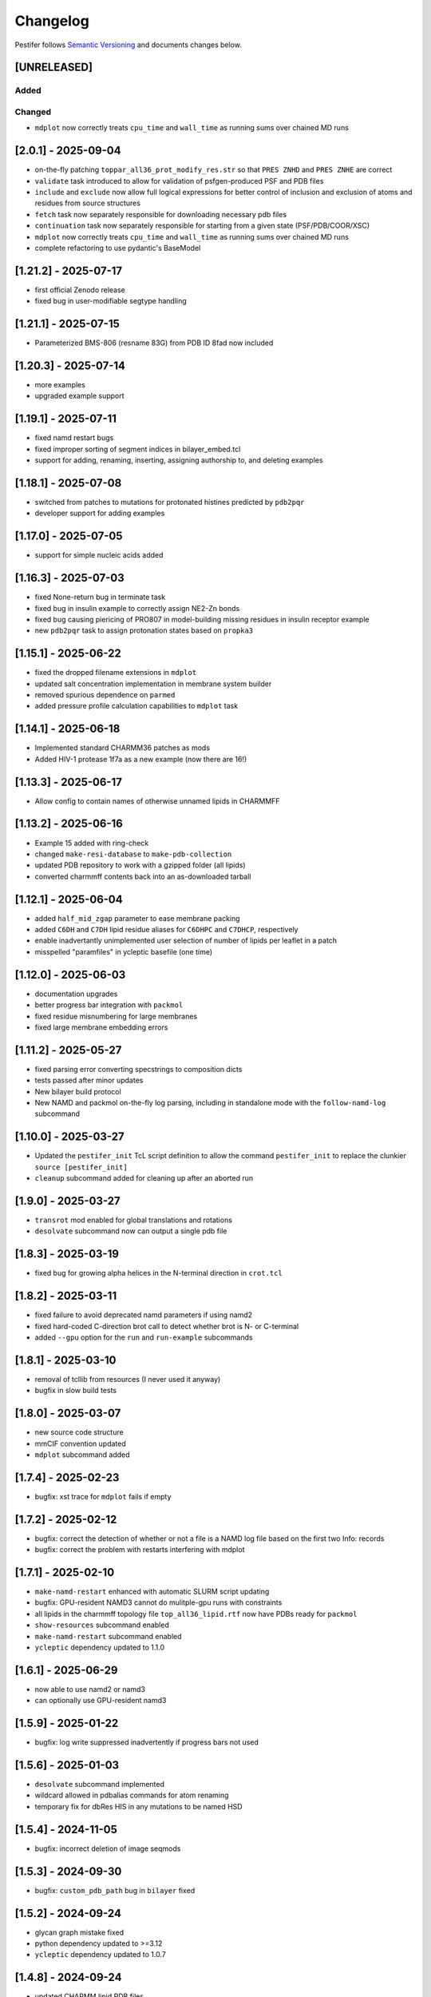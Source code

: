 Changelog
=========

Pestifer follows `Semantic Versioning <https://semver.org/>`__ and
documents changes below.

[UNRELEASED]
------------

Added
~~~~~

Changed
~~~~~~~

- ``mdplot`` now correctly treats ``cpu_time`` and ``wall_time`` as
  running sums over chained MD runs

.. _201---2025-09-04:

[2.0.1] - 2025-09-04
--------------------

- on-the-fly patching ``toppar_all36_prot_modify_res.str`` so that
  ``PRES ZNHD`` and ``PRES ZNHE`` are correct
- ``validate`` task introduced to allow for validation of
  psfgen-produced PSF and PDB files
- ``include`` and ``exclude`` now allow full logical expressions for
  better control of inclusion and exclusion of atoms and residues from
  source structures
- ``fetch`` task now separately responsible for downloading necessary
  pdb files
- ``continuation`` task now separately responsible for starting from a
  given state (PSF/PDB/COOR/XSC)
- ``mdplot`` now correctly treats ``cpu_time`` and ``wall_time`` as
  running sums over chained MD runs
- complete refactoring to use pydantic's BaseModel

.. _1212---2025-07-17:

[1.21.2] - 2025-07-17
---------------------

- first official Zenodo release |DOI|
- fixed bug in user-modifiable segtype handling

.. _1211---2025-07-15:

[1.21.1] - 2025-07-15
---------------------

- Parameterized BMS-806 (resname 83G) from PDB ID 8fad now included

.. _1203---2025-07-14:

[1.20.3] - 2025-07-14
---------------------

- more examples
- upgraded example support

.. _1191---2025-07-11:

[1.19.1] - 2025-07-11
---------------------

- fixed namd restart bugs
- fixed improper sorting of segment indices in bilayer_embed.tcl
- support for adding, renaming, inserting, assigning authorship to, and
  deleting examples

.. _1181---2025-07-08:

[1.18.1] - 2025-07-08
---------------------

- switched from patches to mutations for protonated histines predicted
  by ``pdb2pqr``
- developer support for adding examples

.. _1170---2025-07-05:

[1.17.0] - 2025-07-05
---------------------

- support for simple nucleic acids added

.. _1163---2025-07-03:

[1.16.3] - 2025-07-03
---------------------

- fixed None-return bug in terminate task
- fixed bug in insulin example to correctly assign NE2-Zn bonds
- fixed bug causing piericing of PRO807 in model-building missing
  residues in insulin receptor example
- new ``pdb2pqr`` task to assign protonation states based on ``propka3``

.. _1151---2025-06-22:

[1.15.1] - 2025-06-22
---------------------

- fixed the dropped filename extensions in ``mdplot``
- updated salt concentration implementation in membrane system builder
- removed spurious dependence on ``parmed``
- added pressure profile calculation capabilities to ``mdplot`` task

.. _1141---2025-06-18:

[1.14.1] - 2025-06-18
---------------------

- Implemented standard CHARMM36 patches as mods
- Added HIV-1 protease 1f7a as a new example (now there are 16!)

.. _1133---2025-06-17:

[1.13.3] - 2025-06-17
---------------------

- Allow config to contain names of otherwise unnamed lipids in CHARMMFF

.. _1132---2025-06-16:

[1.13.2] - 2025-06-16
---------------------

- Example 15 added with ring-check
- changed ``make-resi-database`` to ``make-pdb-collection``
- updated PDB repository to work with a gzipped folder (all lipids)
- converted charmmff contents back into an as-downloaded tarball

.. _1121---2025-06-04:

[1.12.1] - 2025-06-04
---------------------

- added ``half_mid_zgap`` parameter to ease membrane packing
- added ``C6DH`` and ``C7DH`` lipid residue aliases for ``C6DHPC`` and
  ``C7DHCP``, respectively
- enable inadvertantly unimplemented user selection of number of lipids
  per leaflet in a patch
- misspelled "paramfiles" in ycleptic basefile (one time)

.. _1120---2025-06-03:

[1.12.0] - 2025-06-03
---------------------

- documentation upgrades
- better progress bar integration with ``packmol``
- fixed residue misnumbering for large membranes
- fixed large membrane embedding errors

.. _1112---2025-05-27:

[1.11.2] - 2025-05-27
---------------------

- fixed parsing error converting specstrings to composition dicts
- tests passed after minor updates
- New bilayer build protocol
- New NAMD and packmol on-the-fly log parsing, including in standalone
  mode with the ``follow-namd-log`` subcommand

.. _1100---2025-03-27:

[1.10.0] - 2025-03-27
---------------------

- Updated the ``pestifer_init`` TcL script definition to allow the
  command ``pestifer_init`` to replace the clunkier
  ``source [pestifer_init]``
- ``cleanup`` subcommand added for cleaning up after an aborted run

.. _190---2025-03-27:

[1.9.0] - 2025-03-27
--------------------

- ``transrot`` mod enabled for global translations and rotations
- ``desolvate`` subcommand now can output a single pdb file

.. _183---2025-03-19:

[1.8.3] - 2025-03-19
--------------------

- fixed bug for growing alpha helices in the N-terminal direction in
  ``crot.tcl``

.. _182---2025-03-11:

[1.8.2] - 2025-03-11
--------------------

- fixed failure to avoid deprecated namd parameters if using namd2
- fixed hard-coded C-direction brot call to detect whether brot is N- or
  C-terminal
- added ``--gpu`` option for the ``run`` and ``run-example`` subcommands

.. _181---2025-03-10:

[1.8.1] - 2025-03-10
--------------------

- removal of tcllib from resources (I never used it anyway)
- bugfix in slow build tests

.. _180---2025-03-07:

[1.8.0] - 2025-03-07
--------------------

- new source code structure
- mmCIF convention updated
- ``mdplot`` subcommand added

.. _174---2025-02-23:

[1.7.4] - 2025-02-23
--------------------

- bugfix: xst trace for ``mdplot`` fails if empty

.. _172---2025-02-12:

[1.7.2] - 2025-02-12
--------------------

- bugfix: correct the detection of whether or not a file is a NAMD log
  file based on the first two Info: records
- bugfix: correct the problem with restarts interfering with mdplot

.. _171---2025-02-10:

[1.7.1] - 2025-02-10
--------------------

- ``make-namd-restart`` enhanced with automatic SLURM script updating
- bugfix: GPU-resident NAMD3 cannot do mulitple-gpu runs with
  constraints
- all lipids in the charmmff topology file ``top_all36_lipid.rtf`` now
  have PDBs ready for ``packmol``
- ``show-resources`` subcommand enabled
- ``make-namd-restart`` subcommand enabled
- ``ycleptic`` dependency updated to 1.1.0

.. _161---2025-06-29:

[1.6.1] - 2025-06-29
--------------------

- now able to use namd2 or namd3
- can optionally use GPU-resident namd3

.. _159---2025-01-22:

[1.5.9] - 2025-01-22
--------------------

- bugfix: log write suppressed inadvertently if progress bars not used

.. _156---2025-01-03:

[1.5.6] - 2025-01-03
--------------------

- ``desolvate`` subcommand implemented
- wildcard allowed in pdbalias commands for atom renaming
- temporary fix for dbRes HIS in any mutations to be named HSD

.. _154---2024-11-05:

[1.5.4] - 2024-11-05
--------------------

- bugfix: incorrect deletion of image seqmods

.. _153---2024-09-30:

[1.5.3] - 2024-09-30
--------------------

- bugfix: ``custom_pdb_path`` bug in ``bilayer`` fixed

.. _152---2024-09-24:

[1.5.2] - 2024-09-24
--------------------

- glycan graph mistake fixed
- python dependency updated to >=3.12
- ``ycleptic`` dependency updated to 1.0.7

.. _148---2024-09-24:

[1.4.8] - 2024-09-24
--------------------

- updated CHARMM lipid PDB files
- updated ``ycleptic`` to 1.0.6 to enable interactive help and automatic
  config documentation

.. _147---2024-09-18:

[1.4.7] - 2024-09-18
--------------------

- ``ambertools`` dependency removed
- ``packmol-memgen`` integration removed; now use native ``bilayer``
  task
- ``make-resi-database`` command added
- CHARMM force field files updated to July 2024
- ``salt_con``, ``anion``, and ``cation`` specs for solvate now
  available
- ``pidibble`` dependency updated to 1.1.9
- pierced ring detection and remediation via the ``ring_check`` task
- ``restart`` task added
- automatic detection of SLURM environment for multi-node MD runs
- ``--config-updates`` option for ``fetch-example`` and ``run-example``
  subcommands implemented
- progress bars enabled for NAMD, psfgen, and packmol
- ``--kick-ass-banner`` option implemented -- check it out!
- ``pidibble`` dependency updated to 1.1.8
- expanded integration of ``packmol-memgen``
- added ``fetch-example`` subcommand that just copies the respective
  example YAML file to the CWD
- bugfixes:
- since packmol-memgen sometimes translates the insert, cannot use
  packmol's input coordinates to psfgen the resulting embedded system

.. _144---2024-07-10:

[1.4.4] - 2024-07-10
--------------------

- now includes Tcllib 2.0
- bugfixes:
- fixed incorrect charges on the C-terminal CA and HB in the ``HEAL``
  patch

.. _143---2024-07-02:

[1.4.3] - 2024-07-02
--------------------

- update ambertools version requirement to 23.6; no more
  packmol-memgen/pdbremix error
- bugfixes:
- change packmol-memgen's weird ion names to be CHARMM-compatible
- allow for N-atom position calculation for residues added to a
  C-terminus (atom name OT1 vs O)

.. _142---2024-06-27:

[1.4.2] - 2024-06-27
--------------------

- explicit chain mapping in config file

.. _141---2024-05-16:

[1.4.1] - 2024-05-16
--------------------

- support for empty TER records

.. _140---2024-04-01:

[1.4.0] - 2024-04-01
--------------------

- initial ``packmol-memgen`` integration

.. _139---2024-03-04:

[1.3.9] - 2024-03-04
--------------------

- added ``include_C_termini`` boolean to ``declash`` directives; set to
  ``False`` to prevent C-terminal insertions from undergoing automatic
  declashing

.. _138---2024-02-29:

[1.3.8] - 2024-02-29
--------------------

- bugfix: spurious code in ``pestifer-vmd.tcl``

.. _137---2024-02-29:

[1.3.7] - 2024-02-29
--------------------

- bugfix: fixed a spurious hard-coded path in ``macros.tcl``
- bugfix: ``runscript`` sources TcL proc files with dependencies in proc
  files that aren't yet sourced; fixed that
- ``alphafold`` source directive added to permit download of models from
  the AlphaFold database by accession code

.. _135---2024-02-26:

[1.3.5] - 2024-02-26
--------------------

- bugfix: renumbering of author resids in non-protein segments if user
  adds protein residues by insertion that may conflict
- transferance of atomselect macros from YAML input to any VMD script
- ``inittcl`` subcommand makes this transfer; needs only to be run one
  time post-installation

.. _134---2024-02-06:

[1.3.4] - 2024-02-06
--------------------

- new TcL procs for asymmetric unit generation from non-symmetric
  assemblies
- ``pestifer_init`` TcL proc provided in docs for user VMD startup
  script
- ``script`` subcommand removed
- syntax of ``wheretcl`` subcommand expanded

.. _133---2024-01-31:

[1.3.3] - 2024-01-31
--------------------

- ``NAMDLog`` class introduced for parsing NAMD2-generated log files
- ``mdplot`` task for generating plots of various energy-like quantities
  vs timestep

.. _132---2024-01-24:

[1.3.2] - 2024-01-24
--------------------

- allow for user-defined links in the config file
- all example builds now have tests in the test suite

.. _131---2024-01-12:

[1.3.1] - 2024-01-12
--------------------

- bug fixes for cleaving

.. _130---2024-01-11:

[1.3.0] - 2024-01-11
--------------------

- Support for reading from already-built PSF/PDB systems

.. _129---2023-12-19:

[1.2.9] - 2023-12-19
--------------------

- improved declashing and domain-swapping

.. _128---2023-12-05:

[1.2.8] - 2023-12-05
--------------------

- ``grafts`` for adding glycans
- ``cleave`` task and ``CleavageMod``
- ``ModManager`` replaces ``ModContainer``

.. _125---2023-11-28:

[1.2.5] - 2023-11-28
--------------------

- ``insertion`` mod; corrected bug in ``brot`` tcl procedure

.. _123---2023-11-20:

[1.2.3] - 2023-11-20
--------------------

- script subcommand handles local scripts
- added ``wheretcl`` subcommand
- added ``script`` subcommand (since removed)

.. _120---2023-11-16:

[1.2.0] - 2023-11-16
--------------------

- split all namd subtasks out; now they are level-1 tasks
- added ``manipulate`` task

.. _112---2023-11-09:

[1.1.2] - 2023-11-09
--------------------

- more control over production NAMD2 config generated by the package
  directive
- position restraints control in minimization and relaxation
- ``other_parameters`` for any NAMD2 relaxation task

.. _109---2023-11-07:

[1.0.9] - 2023-11-07
--------------------

- alternate coordinate files and Cfusions
- chain-specific control over building in zero-occupancy residues at N
  and C termini
- ``alpha`` crotation for folding a span of residues into an alpha helix

.. _106---2023-10-31:

[1.0.6] - 2023-10-31
--------------------

- ``cif_residue_map_file`` generated to report mapping between
  CIF-residue numbering and author residue numbering
- enhancements to packaging task
- support for topogromacs added

.. _101---2023-09-20:

[1.0.1] - 2023-09-20
--------------------

- Initial release

.. |DOI| image:: https://zenodo.org/badge/DOI/10.5281/zenodo.16051499.svg
   :target: https://doi.org/10.5281/zenodo.16051499
